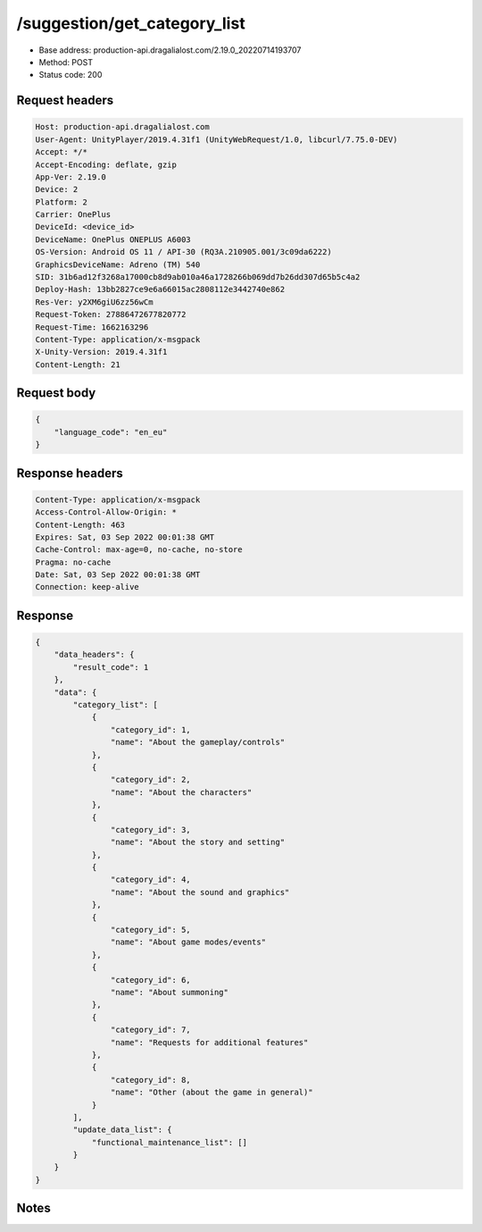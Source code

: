 /suggestion/get_category_list
============================================================

- Base address: production-api.dragalialost.com/2.19.0_20220714193707
- Method: POST
- Status code: 200

Request headers
----------------

.. code-block:: text

	Host: production-api.dragalialost.com
	User-Agent: UnityPlayer/2019.4.31f1 (UnityWebRequest/1.0, libcurl/7.75.0-DEV)
	Accept: */*
	Accept-Encoding: deflate, gzip
	App-Ver: 2.19.0
	Device: 2
	Platform: 2
	Carrier: OnePlus
	DeviceId: <device_id>
	DeviceName: OnePlus ONEPLUS A6003
	OS-Version: Android OS 11 / API-30 (RQ3A.210905.001/3c09da6222)
	GraphicsDeviceName: Adreno (TM) 540
	SID: 31b6ad12f3268a17000cb8d9ab010a46a1728266b069dd7b26dd307d65b5c4a2
	Deploy-Hash: 13bb2827ce9e6a66015ac2808112e3442740e862
	Res-Ver: y2XM6giU6zz56wCm
	Request-Token: 27886472677820772
	Request-Time: 1662163296
	Content-Type: application/x-msgpack
	X-Unity-Version: 2019.4.31f1
	Content-Length: 21


Request body
----------------

.. code-block:: json

	{
	    "language_code": "en_eu"
	}

Response headers
----------------

.. code-block:: text

	Content-Type: application/x-msgpack
	Access-Control-Allow-Origin: *
	Content-Length: 463
	Expires: Sat, 03 Sep 2022 00:01:38 GMT
	Cache-Control: max-age=0, no-cache, no-store
	Pragma: no-cache
	Date: Sat, 03 Sep 2022 00:01:38 GMT
	Connection: keep-alive


Response
----------------

.. code-block:: json

	{
	    "data_headers": {
	        "result_code": 1
	    },
	    "data": {
	        "category_list": [
	            {
	                "category_id": 1,
	                "name": "About the gameplay/controls"
	            },
	            {
	                "category_id": 2,
	                "name": "About the characters"
	            },
	            {
	                "category_id": 3,
	                "name": "About the story and setting"
	            },
	            {
	                "category_id": 4,
	                "name": "About the sound and graphics"
	            },
	            {
	                "category_id": 5,
	                "name": "About game modes/events"
	            },
	            {
	                "category_id": 6,
	                "name": "About summoning"
	            },
	            {
	                "category_id": 7,
	                "name": "Requests for additional features"
	            },
	            {
	                "category_id": 8,
	                "name": "Other (about the game in general)"
	            }
	        ],
	        "update_data_list": {
	            "functional_maintenance_list": []
	        }
	    }
	}

Notes
------
